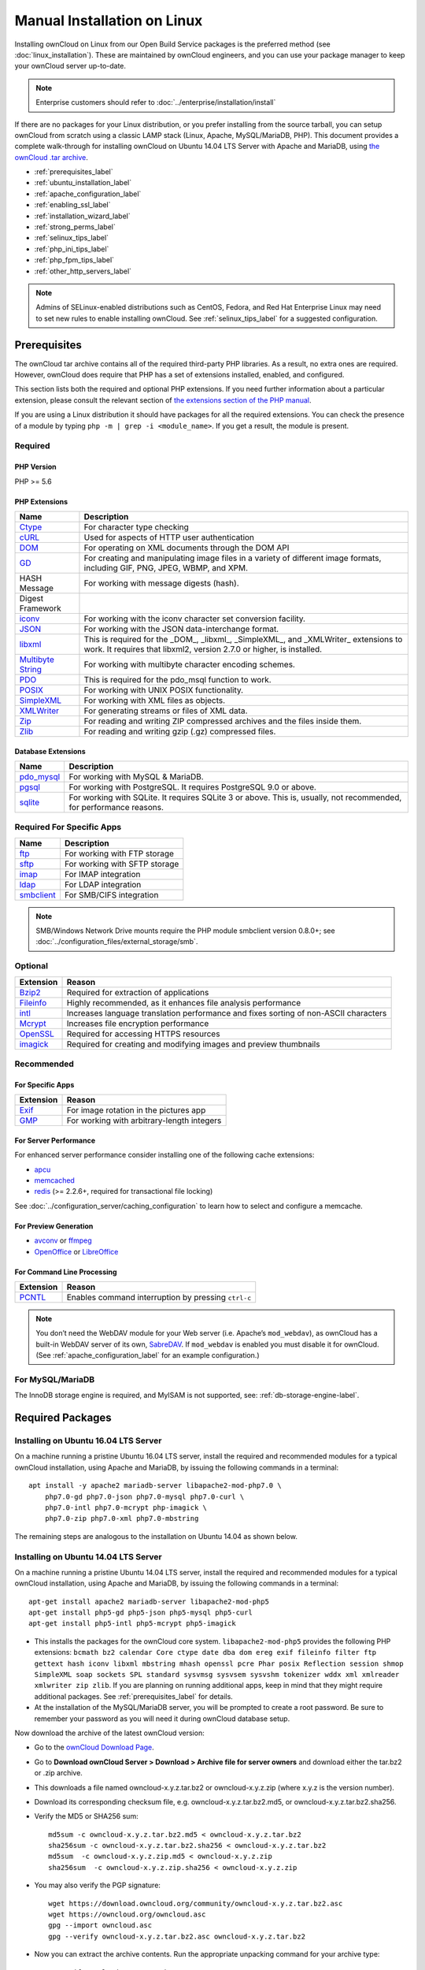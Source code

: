 ============================
Manual Installation on Linux
============================

Installing ownCloud on Linux from our Open Build Service packages is the 
preferred method (see :doc:`linux_installation`). These are maintained by 
ownCloud engineers, and you can use your package manager to keep your ownCloud 
server up-to-date.

.. note:: Enterprise customers should refer to  
   :doc:`../enterprise/installation/install`

If there are no packages for your Linux distribution, or you prefer installing
from the source tarball, you can setup ownCloud from scratch using a classic
LAMP stack (Linux, Apache, MySQL/MariaDB, PHP). This document provides
a complete walk-through for installing ownCloud on Ubuntu 14.04 LTS Server with
Apache and MariaDB, using `the ownCloud .tar archive
<https://owncloud.org/install/>`_.

* :ref:`prerequisites_label`
* :ref:`ubuntu_installation_label`
* :ref:`apache_configuration_label`
* :ref:`enabling_ssl_label`
* :ref:`installation_wizard_label`
* :ref:`strong_perms_label`
* :ref:`selinux_tips_label`
* :ref:`php_ini_tips_label`
* :ref:`php_fpm_tips_label`
* :ref:`other_http_servers_label`

.. note:: Admins of SELinux-enabled distributions such as CentOS, Fedora, and 
   Red Hat Enterprise Linux may need to set new rules to enable installing 
   ownCloud. See :ref:`selinux_tips_label` for a suggested configuration.

.. _prerequisites_label:

Prerequisites
-------------

The ownCloud tar archive contains all of the required third-party PHP
libraries. As a result, no extra ones are required. However, ownCloud does
require that PHP has a set of extensions installed, enabled, and configured. 

This section lists both the required and optional PHP extensions. If you need
further information about a particular extension, please consult the relevant
section of `the extensions section of the PHP manual
<http://php.net/manual/en/extensions.php>`_. 

If you are using a Linux distribution it should have packages for all the
required extensions. You can check the presence of a module by typing ``php -m
| grep -i <module_name>``. If you get a result, the module is present.

Required
^^^^^^^^

PHP Version
~~~~~~~~~~~

PHP >= 5.6

PHP Extensions
~~~~~~~~~~~~~~

=================== ===========================================================
Name                Description
=================== ===========================================================
`Ctype`_            For character type checking
`cURL`_             Used for aspects of HTTP user authentication 
`DOM`_              For operating on XML documents through the DOM API
`GD`_               For creating and manipulating image files in a variety of 
                    different image formats, including GIF, PNG, JPEG, WBMP, 
                    and XPM.
HASH Message        For working with message digests (hash).
Digest Framework
`iconv`_            For working with the iconv character set conversion 
                    facility.
`JSON`_             For working with the JSON data-interchange format.
`libxml`_           This is required for the _DOM_, _libxml_, _SimpleXML_, and 
                    _XMLWriter_ extensions to work. It requires that libxml2, 
                    version 2.7.0 or higher, is installed.
`Multibyte String`_ For working with multibyte character encoding schemes.
`PDO`_              This is required for the pdo_msql function to work. 
`POSIX`_            For working with UNIX POSIX functionality.
`SimpleXML`_        For working with XML files as objects.
`XMLWriter`_        For generating streams or files of XML data.
`Zip`_              For reading and writing ZIP compressed archives and the 
                    files inside them.
`Zlib`_             For reading and writing gzip (.gz) compressed files.
=================== ===========================================================

Database Extensions
~~~~~~~~~~~~~~~~~~~

============ ====================================================================
Name         Description
============ ====================================================================
`pdo_mysql`_ For working with MySQL & MariaDB.
`pgsql`_     For working with PostgreSQL. It requires PostgreSQL 9.0 or above.
`sqlite`_    For working with SQLite. It requires SQLite 3 or above. This is, 
             usually, not recommended, for performance reasons.
============ ====================================================================

Required For Specific Apps
^^^^^^^^^^^^^^^^^^^^^^^^^^

============ ====================================================================
Name         Description
============ ====================================================================
`ftp`_       For working with FTP storage
`sftp`_      For working with SFTP storage
`imap`_      For IMAP integration
`ldap`_      For LDAP integration
`smbclient`_ For SMB/CIFS integration
============ ====================================================================
  
.. note:: SMB/Windows Network Drive mounts require the PHP module smbclient version 0.8.0+; see
  :doc:`../configuration_files/external_storage/smb`.

Optional
^^^^^^^^

=========== =====================================================================
Extension   Reason
=========== =====================================================================
`Bzip2`_    Required for extraction of applications
`Fileinfo`_ Highly recommended, as it enhances file analysis performance
`intl`_     Increases language translation performance and fixes sorting of
            non-ASCII characters
`Mcrypt`_   Increases file encryption performance
`OpenSSL`_  Required for accessing HTTPS resources
`imagick`_  Required for creating and modifying images and preview thumbnails
=========== =====================================================================

Recommended
^^^^^^^^^^^

For Specific Apps
~~~~~~~~~~~~~~~~~

========= =====================================================================
Extension Reason
========= =====================================================================
`Exif`_   For image rotation in the pictures app
`GMP`_    For working with arbitrary-length integers
========= =====================================================================

For Server Performance
~~~~~~~~~~~~~~~~~~~~~~

For enhanced server performance consider installing one of the following cache
extensions:

* `apcu`_
* `memcached`_
* `redis`_ (>= 2.2.6+, required for transactional file locking)

See :doc:`../configuration_server/caching_configuration` to learn how to select 
and configure a memcache.

For Preview Generation
~~~~~~~~~~~~~~~~~~~~~~

* `avconv`_ or `ffmpeg`_
* `OpenOffice`_ or `LibreOffice`_

For Command Line Processing
~~~~~~~~~~~~~~~~~~~~~~~~~~~

========= =====================================================================
Extension Reason
========= =====================================================================
`PCNTL`_  Enables command interruption by pressing ``ctrl-c``
========= =====================================================================

.. NOTE::

  You don’t need the WebDAV module for your Web server (i.e. Apache’s
  ``mod_webdav``), as ownCloud has a built-in WebDAV server of its own, `SabreDAV`_.
  If ``mod_webdav`` is enabled you must disable it for ownCloud. (See
  :ref:`apache_configuration_label` for an example configuration.)

For MySQL/MariaDB
^^^^^^^^^^^^^^^^^

The InnoDB storage engine is required, and MyISAM is not supported, see:
:ref:`db-storage-engine-label`.
  
.. _ubuntu_installation_label:  

Required Packages
-----------------

Installing on Ubuntu 16.04 LTS Server
^^^^^^^^^^^^^^^^^^^^^^^^^^^^^^^^^^^^^

On a machine running a pristine Ubuntu 16.04 LTS server, install the
required and recommended modules for a typical ownCloud installation, using
Apache and MariaDB, by issuing the following commands in a terminal::

    apt install -y apache2 mariadb-server libapache2-mod-php7.0 \
    	php7.0-gd php7.0-json php7.0-mysql php7.0-curl \
    	php7.0-intl php7.0-mcrypt php-imagick \
    	php7.0-zip php7.0-xml php7.0-mbstring

The remaining steps are analogous to the installation on Ubuntu 14.04 as shown
below.

Installing on Ubuntu 14.04 LTS Server
^^^^^^^^^^^^^^^^^^^^^^^^^^^^^^^^^^^^^

On a machine running a pristine Ubuntu 14.04 LTS server, install the
required and recommended modules for a typical ownCloud installation, using
Apache and MariaDB, by issuing the following commands in a terminal::

    apt-get install apache2 mariadb-server libapache2-mod-php5
    apt-get install php5-gd php5-json php5-mysql php5-curl
    apt-get install php5-intl php5-mcrypt php5-imagick

* This installs the packages for the ownCloud core system. 
  ``libapache2-mod-php5`` provides the following PHP extensions: ``bcmath bz2 
  calendar Core ctype date dba dom ereg exif fileinfo filter ftp gettext hash 
  iconv libxml mbstring mhash openssl pcre Phar posix Reflection session shmop 
  SimpleXML soap sockets SPL standard sysvmsg sysvsem sysvshm tokenizer wddx 
  xml xmlreader xmlwriter zip zlib``. If you are planning 
  on running additional apps, keep in mind that they might require additional 
  packages.  See :ref:`prerequisites_label` for details.

* At the installation of the MySQL/MariaDB server, you will be prompted to 
  create a root password. Be sure to remember your password as you will need it 
  during ownCloud database setup.

Now download the archive of the latest ownCloud version:

* Go to the `ownCloud Download Page <https://owncloud.org/install>`_.
* Go to **Download ownCloud Server > Download > Archive file for 
  server owners** and download either the tar.bz2 or .zip archive.
* This downloads a file named owncloud-x.y.z.tar.bz2 or owncloud-x.y.z.zip 
  (where x.y.z is the version number).
* Download its corresponding checksum file, e.g. owncloud-x.y.z.tar.bz2.md5, 
  or owncloud-x.y.z.tar.bz2.sha256. 
* Verify the MD5 or SHA256 sum::
   
    md5sum -c owncloud-x.y.z.tar.bz2.md5 < owncloud-x.y.z.tar.bz2
    sha256sum -c owncloud-x.y.z.tar.bz2.sha256 < owncloud-x.y.z.tar.bz2
    md5sum  -c owncloud-x.y.z.zip.md5 < owncloud-x.y.z.zip
    sha256sum  -c owncloud-x.y.z.zip.sha256 < owncloud-x.y.z.zip
    
* You may also verify the PGP signature::
    
    wget https://download.owncloud.org/community/owncloud-x.y.z.tar.bz2.asc
    wget https://owncloud.org/owncloud.asc
    gpg --import owncloud.asc
    gpg --verify owncloud-x.y.z.tar.bz2.asc owncloud-x.y.z.tar.bz2
  
* Now you can extract the archive contents. Run the appropriate unpacking 
  command for your archive type::

    tar -xjf owncloud-x.y.z.tar.bz2
    unzip owncloud-x.y.z.zip

* This unpacks to a single ``owncloud`` directory. Copy the ownCloud directory 
  to its final destination. When you are running the Apache HTTP server you may 
  safely install ownCloud in your Apache document root::

    cp -r owncloud /path/to/webserver/document-root

  where ``/path/to/webserver/document-root`` is replaced by the 
  document root of your Web server::
    
    cp -r owncloud /var/www

On other HTTP servers it is recommended to install ownCloud outside of the 
document root.

.. _apache_configuration_label:
   
Configure the Apache Web Server
-------------------------------

On Debian, Ubuntu, and their derivatives, Apache installs with a useful
configuration so all you have to do is create
a :file:`/etc/apache2/sites-available/owncloud.conf` file with these lines in
it, replacing the **Directory** and other file paths with your own file paths::
   
  Alias /owncloud "/var/www/owncloud/"
   
  <Directory /var/www/owncloud/>
    Options +FollowSymlinks
    AllowOverride All

   <IfModule mod_dav.c>
    Dav off
   </IfModule>

   SetEnv HOME /var/www/owncloud
   SetEnv HTTP_HOME /var/www/owncloud

  </Directory>
  
Then create a symlink to :file:`/etc/apache2/sites-enabled`::

  ln -s /etc/apache2/sites-available/owncloud.conf /etc/apache2/sites-enabled/owncloud.conf
  
Additional Apache Configurations
^^^^^^^^^^^^^^^^^^^^^^^^^^^^^^^^

* For ownCloud to work correctly, we need the module ``mod_rewrite``. Enable it 
  by running::

    a2enmod rewrite
  
  Additional recommended modules are ``mod_headers``, ``mod_env``, ``mod_dir`` and ``mod_mime``::
  
    a2enmod headers
    a2enmod env
    a2enmod dir
    a2enmod mime
  
* You must disable any server-configured authentication for ownCloud, as it 
  uses Basic authentication internally for DAV services. If you have turned on 
  authentication on a parent folder (via e.g. an ``AuthType Basic``
  directive), you can turn off the authentication specifically for the ownCloud 
  entry. Following the above example configuration file, add the following line 
  in the ``<Directory`` section::

    Satisfy Any

* When using SSL, take special note of the ``ServerName``. You should specify one in 
  the  server configuration, as well as in the `CommonName` field of the 
  certificate. If you want your ownCloud to be reachable via the internet, then 
  set both of these to the domain you want to reach your ownCloud server.

* Now restart Apache::

     service apache2 restart

* If you're running ownCloud in a sub-directory and want to use CalDAV or 
  CardDAV clients make sure you have configured the correct 
  :ref:`service-discovery-label` URLs.

.. _enabling_ssl_label:

Enable SSL
----------

.. note:: You can use ownCloud over plain HTTP, but we strongly encourage you to
          use SSL/TLS to encrypt all of your server traffic, and to protect 
          user's logins and data in transit.

Apache installed under Ubuntu comes already set-up with a simple
self-signed certificate. All you have to do is to enable the ``ssl`` module and
the default site. Open a terminal and run::

     a2enmod ssl
     a2ensite default-ssl
     service apache2 reload

.. note:: Self-signed certificates have their drawbacks - especially when you
          plan to make your ownCloud server publicly accessible. You might want
          to consider getting a certificate signed by a commercial signing
          authority. Check with your domain name registrar or hosting service 
          for good deals on commercial certificates.   
    
.. _installation_wizard_label:
    
Run the Installation Wizard
---------------------------

After restarting Apache you must complete your installation by running either 
the graphical Installation Wizard, or on the command line with the ``occ`` 
command. To enable this, temporarily change the ownership on your ownCloud 
directories to your HTTP user (see :ref:`strong_perms_label` to learn how to 
find your HTTP user)::

 chown -R www-data:www-data /var/www/owncloud/
 
.. note:: Admins of SELinux-enabled distributions may need to write new SELinux 
   rules to complete their ownCloud installation; see 
   :ref:`selinux_tips_label`. 

To use ``occ`` see :doc:`command_line_installation`. 

To use the graphical Installation Wizard see :doc:`installation_wizard`.

Set Strong Directory Permissions
--------------------------------

After completing installation, you must immediately set the directory 
permissions in your ownCloud installation as strictly as possible for stronger 
security. Please refer to :ref:`strong_perms_label`.

Now your ownCloud server is ready to use.

Configuration Notes and Tips
----------------------------

.. _selinux_tips_label:

SELinux
^^^^^^^

See :doc:`selinux_configuration` for a suggested configuration for 
SELinux-enabled distributions such as Fedora and CentOS.

.. _php_ini_tips_label:

php.ini
^^^^^^^

Several core PHP settings have to be configured correctly, otherwise ownCloud may
not work properly. Known settings causing issues are listed here. Please note that
there might be other settings causing unwanted behaviours. In general it is recommended
to keep the ``php.ini`` at their defaults.

session.auto_start && enable_post_data_reading
~~~~~~~~~~~~~~~~~~~~~~~~~~~~~~~~~~~~~~~~~~~~~~

Ensure that `session.auto_start`_ is set to ``0`` or ``Off`` and `enable_post_data_reading`_
to ``1`` or ``On`` in your configuration. If not, you may have issues logging in
to ownCloud via the WebUI, where you see the error: "*Access denied. CSRF check
failed*".

session.save_path
~~~~~~~~~~~~~~~~~

In addition to setting ``session.auto_start`` and ``enable_post_data_reading``
correctly, ensure that, if ``session.save_handler`` is set to ``files``, that
``session.save_path`` is set to a path on the filesystem which the web server
process, or process which PHP is running as, can read from and write to.

post_max_size  
~~~~~~~~~~~~~

Please ensure that you have ``post_max_size`` configured with *at least* the minimum 
amount of memory for use with ownCloud, which is 512 MB. 

.. IMPORTANT::
   Please be careful when you set this value if you use the byte value shortcut as it is very specific.  
   Use `K` for kilobyte, `M` for megabyte and `G` for gigabyte. `KB`, `MB`, and `GB` **do not work!**

.. NOTE::
   Keep in mind that changes to ``php.ini`` may have to be configured in more
   than one ini file. This can be the case, for example, for the
   ``date.timezone`` setting.

php.ini - Used by the Web server
~~~~~~~~~~~~~~~~~~~~~~~~~~~~~~~~

::

   /etc/php5/apache2/php.ini
 or
   /etc/php5/fpm/php.ini
 or ...

php.ini - used by the php-cli and so by ownCloud CRON jobs
~~~~~~~~~~~~~~~~~~~~~~~~~~~~~~~~~~~~~~~~~~~~~~~~~~~~~~~~~~

::

  /etc/php5/cli/php.ini


.. _php_fpm_tips_label:

PHP-FPM
^^^^^^^

System Environment Variables
~~~~~~~~~~~~~~~~~~~~~~~~~~~~

When you are using ``php-fpm``, system environment variables like 
``PATH``, ``TMP`` or others are not automatically populated in the same way as 
when using ``php-cli``. A PHP call like ``getenv('PATH');`` can therefore 
return an empty result. So you may need to manually configure environment 
variables in the appropriate ``php-fpm`` ini/config file. 

Here are some example root paths for these ini/config files:

+--------------------+-----------------------+
| Ubuntu/Mint        | CentOS/Red Hat/Fedora |
+--------------------+-----------------------+ 
| ``/etc/php5/fpm/`` | ``/etc/php-fpm.d/``   |
+--------------------+-----------------------+ 

In both examples, the ``ini/config`` file is called ``www.conf``, and depending
on the distribution or customizations which you have made, it may be in
a sub-directory.

Usually, you will find some or all of the environment variables 
already in the file, but commented out like this::

	;env[HOSTNAME] = $HOSTNAME
	;env[PATH] = /usr/local/bin:/usr/bin:/bin
	;env[TMP] = /tmp
	;env[TMPDIR] = /tmp
	;env[TEMP] = /tmp

Uncomment the appropriate existing entries. Then run ``printenv PATH`` to 
confirm your paths, for example::

        $ printenv PATH
        /home/user/bin:/usr/local/sbin:/usr/local/bin:/usr/sbin:/usr/bin:
        /sbin:/bin:/

If any of your system environment variables are not present in the file then 
you must add them.

When you are using shared hosting or a control panel to manage your ownCloud
virtual machine or server, the configuration files are almost certain to be
located somewhere else, for security and flexibility reasons, so check your
documentation for the correct locations.

Please keep in mind that it is possible to create different settings for 
``php-cli`` and ``php-fpm``, and for different domains and Web sites. 
The best way to check your settings is with :ref:`label-phpinfo`.

Maximum Upload Size
~~~~~~~~~~~~~~~~~~~

If you want to increase the maximum upload size, you will also have to modify 
your ``php-fpm`` configuration and increase the ``upload_max_filesize`` and 
``post_max_size`` values. You will need to restart ``php5-fpm`` and your HTTP 
server in order for these changes to be applied.

.htaccess Notes for Apache
~~~~~~~~~~~~~~~~~~~~~~~~~~

ownCloud comes with its own ``owncloud/.htaccess`` file. Because ``php-fpm`` can't 
read PHP settings in ``.htaccess`` these settings and permissions must be set
in the ``owncloud/.user.ini`` file.

No basic authentication headers were found
~~~~~~~~~~~~~~~~~~~~~~~~~~~~~~~~~~~~~~~~~~

This error is shown in your ``data/owncloud.log`` file. 
Some Apache modules like ``mod_fastcgi``, ``mod_fcgid`` or ``mod_proxy_fcgi`` are not passing the needed authentication headers to PHP and so the login to ownCloud via WebDAV, CalDAV and CardDAV clients is failing. 
Information on how to correctly configure your environment can be found `in the forums`_ but we generally recommend against the use of these modules and recommend mod_php instead.

.. _other_http_servers_label:

Other Web Servers
^^^^^^^^^^^^^^^^^

:doc:`nginx_examples`


`Other HTTP servers 
<https://github.com/owncloud/documentation/wiki/Alternate-Web-server-notes>`_

`Univention Corporate Server installation 
<https://github.com/owncloud/documentation/wiki/UCS-Installation>`_

.. Links

.. _SabreDav: http://sabre.io/

.. PHP Extension Links

.. _Bzip2: https://php.net/manual/en/book.bzip2.php
.. _Ctype: https://secure.php.net/manual/en/book.ctype.php
.. _DOM: https://secure.php.net/manual/en/book.dom.php
.. _Exif: https://php.net/manual/en/book.exif.php
.. _Fileinfo: https://php.net/manual/en/book.fileinfo.php
.. _GD: https://php.net/manual/en/book.image.php
.. _GMP: https://php.net/manual/en/book.gmp.php
.. _HASH: https://secure.php.net/manual/en/book.hash.php
.. _Iconv: https://php.net/manual/en/book.iconv.php
.. _JSON: https://php.net/manual/en/book.json.php
.. _Mcrypt: https://php.net/manual/en/book.mcrypt.php
.. _Multibyte String: https://php.net/manual/en/book.mbstring.php
.. _OpenSSL: https://php.net/manual/en/book.openssl.php
.. _PCNTL: https://secure.php.net/manual/en/book.pcntl.php
.. _PDO: https://secure.php.net/manual/en/book.pdo.php
.. _POSIX: https://php.net/manual/en/book.posix.php
.. _SimpleXML: https://php.net/manual/en/book.simplexml.php
.. _XMLWriter: https://php.net/manual/en/book.xmlwriter.php
.. _Zip: https://php.net/manual/en/book.zip.php 
.. _Zlib: https://php.net/manual/en/book.zlib.php
.. _cURL: https://php.net/manual/en/book.curl.php
.. _ftp: https://secure.php.net/manual/en/book.ftp.php
.. _imap: https://secure.php.net/manual/en/book.imap.php
.. _intl: https://php.net/manual/en/book.intl.php
.. _ldap: https://secure.php.net/manual/en/book.ldap.php
.. _libxml: https://php.net/manual/en/book.libxml.php
.. _pdo_mysql: https://secure.php.net/manual/en/ref.pdo-mysql.php
.. _pgsql: https://secure.php.net/manual/en/ref.pgsql.php
.. _sftp: https://secure.php.net/manual/de/book.ssh2.php
.. _smbclient: https://pecl.php.net/package/smbclient
.. _sqlite: https://secure.php.net/manual/en/ref.sqlite.php
.. _apcu: https://secure.php.net/manual/en/book.apcu.php
.. _memcached: https://secure.php.net/manual/en/book.memcached.php
.. _redis: https://pecl.php.net/package/redis
.. _imagick: https://secure.php.net/manual/en/book.imagick.php

.. PHP Configuration Links
   
.. _session.auto_start: https://secure.php.net/manual/en/session.configuration.php#ini.session.auto-start
.. _enable_post_data_reading: https://secure.php.net/manual/en/ini.core.php#ini.enable-post-data-reading
   
.. Executable Links
   
.. _avconv: https://libav.org/
.. _ffmpeg: https://ffmpeg.org/
.. _OpenOffice: https://www.openoffice.org/
.. _LibreOffice: https://www.libreoffice.org/

.. Forum Links
   
.. _in the forums: https://central.owncloud.org/t/no-basic-authentication-headers-were-found-message/819
